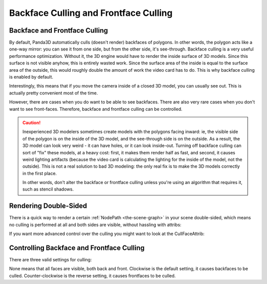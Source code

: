 .. _backface-culling-and-frontface-culling:

Backface Culling and Frontface Culling
======================================

Backface and Frontface Culling
------------------------------

By default, Panda3D automatically culls (doesn't render) backfaces of polygons.
In other words, the polygon acts like a one-way mirror: you can see it from one
side, but from the other side, it's see-through. Backface culling is a very
useful performance optimization. Without it, the 3D engine would have to render
the inside surface of 3D models. Since this surface is not visible anyhow, this
is entirely wasted work. Since the surface area of the inside is equal to the
surface area of the outside, this would roughly double the amount of work the
video card has to do. This is why backface culling is enabled by default.

Interestingly, this means that if you move the camera inside of a closed 3D
model, you can usually see out. This is actually pretty convenient most of the
time.

However, there are cases when you do want to be able to see backfaces. There are
also very rare cases when you don't want to see front-faces. Therefore, backface
and frontface culling can be controlled.

.. caution::

   Inexperienced 3D modelers sometimes create models with the polygons facing
   inward: ie, the visible side of the polygon is on the inside of the 3D model,
   and the see-through side is on the outside. As a result, the 3D model can
   look very weird - it can have holes, or it can look inside-out. Turning off
   backface culling can sort of "fix" these models, at a heavy cost: first, it
   makes them render half as fast, and second, it causes weird lighting
   artifacts (because the video card is calculating the lighting for the inside
   of the model, not the outside). This is not a real solution to bad 3D
   modeling: the only real fix is to make the 3D models correctly in the first
   place.

   In other words, don't alter the backface or frontface culling unless you're
   using an algorithm that requires it, such as stencil shadows.

Rendering Double-Sided
----------------------

There is a quick way to render a certain :ref:`NodePath <the-scene-graph>` in
your scene double-sided, which means no culling is performed at all and both
sides are visible, without hassling with attribs:

.. only:: python

   .. code-block:: python

      nodePath.setTwoSided(True)

.. only:: cpp

   .. code-block:: cpp

      nodePath.set_two_sided (true);

If you want more advanced control over the culling you might want to look at the
CullFaceAttrib:

Controlling Backface and Frontface Culling
------------------------------------------

There are three valid settings for culling:

.. only:: python

   .. code-block:: python

      nodePath.setAttrib(CullFaceAttrib.make(CullFaceAttrib.MCullNone))
      nodePath.setAttrib(CullFaceAttrib.make(CullFaceAttrib.MCullClockwise))
      nodePath.setAttrib(CullFaceAttrib.make(CullFaceAttrib.MCullCounterClockwise))

.. only:: cpp

   .. code-block:: cpp

      // Includes: "cullFaceAttrib.h"

      nodePath.set_attrib(CullFaceAttrib::make(CullFaceAttrib::M_cull_none));
      nodePath.set_attrib(CullFaceAttrib::make(CullFaceAttrib::M_cull_clockwise));
      nodePath.set_attrib(CullFaceAttrib::make(CullFaceAttrib::M_cull_counter_clockwise));

None means that all faces are visible, both back and front. Clockwise is the
default setting, it causes backfaces to be culled. Counter-clockwise is the
reverse setting, it causes frontfaces to be culled.
